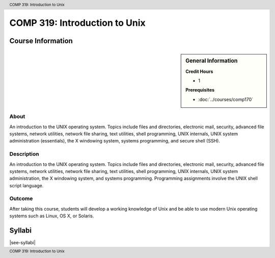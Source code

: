 .. header:: COMP 319: Introduction to Unix
.. footer:: COMP 319: Introduction to Unix

.. index:: Introduction to Unix
    Introduction
    Unix
    COMP 319

##############################
COMP 319: Introduction to Unix
##############################

******************
Course Information
******************

.. sidebar:: General Information

    **Credit Hours**

    * 1

    **Prerequisites**

    * :doc:`../courses/comp170`

About
=====

An introduction to the UNIX operating system. Topics include files and directories, electronic mail, security, advanced file systems, network utilities, network file sharing, text utilities, shell programming, UNIX internals, UNIX system administration (essentials), the X windowing system, systems programming, and secure shell (SSH).

Description
===========

An introduction to the UNIX operating system. Topics include files and directories, electronic mail, security, advanced file systems, network utilities, network file sharing, text utilities, shell programming, UNIX internals, UNIX system administration, the X windowing system, and systems programming. Programming assignments involve the UNIX shell script language.

Outcome
=======

After taking this course, students will develop a working knowledge of Unix and be able to use modern Unix operating systems such as Linux, OS X, or Solaris.

*******
Syllabi
*******

|see-syllabi|
